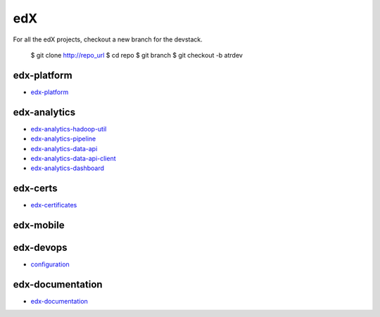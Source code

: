 edX
=====================================

For all the edX projects, checkout a new branch for the devstack.

    $ git clone http://repo_url
    $ cd repo
    $ git branch
    $ git checkout -b atrdev


edx-platform
---------------------

- `edx-platform`_

.. _`edx-platform`: https://github.com/KellyChan/edx-platform



edx-analytics
---------------------

- `edx-analytics-hadoop-util`_
- `edx-analytics-pipeline`_
- `edx-analytics-data-api`_
- `edx-analytics-data-api-client`_
- `edx-analytics-dashboard`_

.. _`edx-analytics-hadoop-util`: https://github.com/KellyChan/edx-analytics-hadoop-util
.. _`edx-analytics-pipeline`: https://github.com/KellyChan/edx-analytics-pipeline
.. _`edx-analytics-data-api`: https://github.com/KellyChan/edx-analytics-data-api
.. _`edx-analytics-data-api-client`: https://github.com/KellyChan/edx-analytics-data-api-client
.. _`edx-analytics-dashboard`: https://github.com/KellyChan/edx-analytics-dashboard

edx-certs
---------------------

- `edx-certificates`_

.. _`edx-certificates`: https://github.com/KellyChan/edx-certificates


edx-mobile
---------------------


edx-devops
--------------------

- `configuration`_

.. _`configuration`: https://github.com/KellyChan/configuration


edx-documentation
-------------------------


- `edx-documentation`_

.. _`edx-documentation`: https://github.com/KellyChan/edx-documentation

